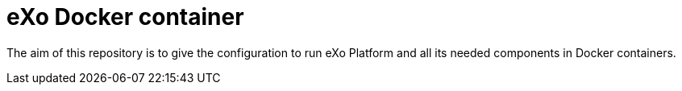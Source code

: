 # eXo Docker container

The aim of this repository is to give the configuration to run eXo Platform and all its needed components in Docker containers.
